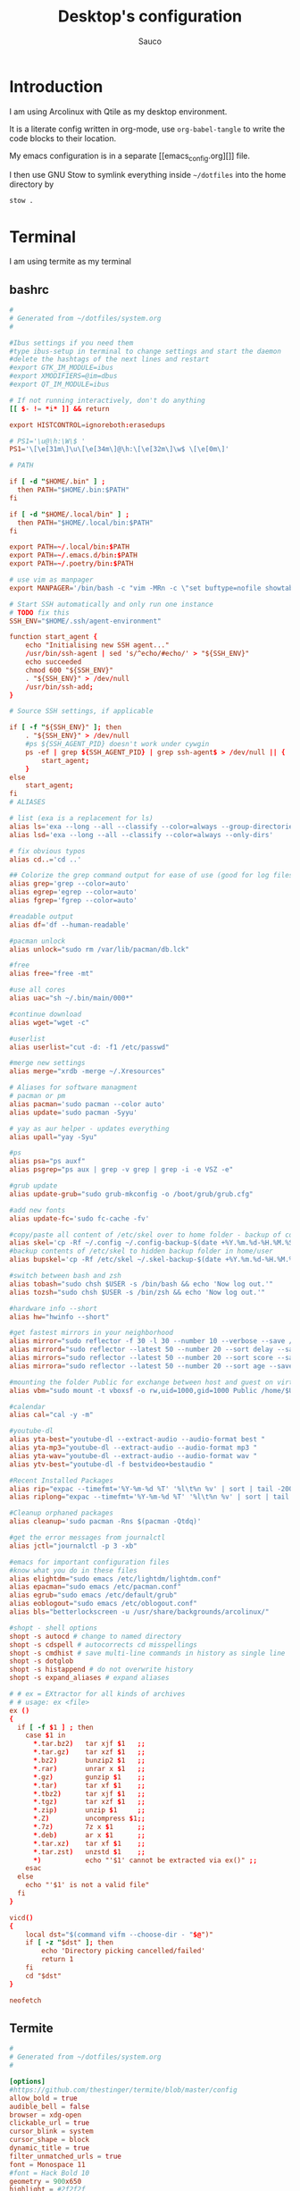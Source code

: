 #+TITLE: Desktop's configuration
#+AUTHOR: Sauco
#+DESCRIPTION: My desktop's configuration
#+STARTUP: content

* Introduction

I am using Arcolinux with Qtile as my desktop environment.

It is a literate config written in org-mode, use =org-babel-tangle= to
write the code blocks to their location.

My emacs configuration is in a separate [[emacs_config.org][]] file.

I then use GNU Stow to symlink everything inside =~/dotfiles= into the home directory by

#+BEGIN_SRC bash
stow .
#+END_SRC

* Terminal

I am using termite as my terminal

** bashrc

#+BEGIN_SRC conf :tangle .bashrc
#
# Generated from ~/dotfiles/system.org
#

#Ibus settings if you need them
#type ibus-setup in terminal to change settings and start the daemon
#delete the hashtags of the next lines and restart
#export GTK_IM_MODULE=ibus
#export XMODIFIERS=@im=dbus
#export QT_IM_MODULE=ibus

# If not running interactively, don't do anything
[[ $- != *i* ]] && return

export HISTCONTROL=ignoreboth:erasedups

# PS1='\u@\h:\W\$ '
PS1='\[\e[31m\]\u\[\e[34m\]@\h:\[\e[32m\]\w$ \[\e[0m\]'

# PATH

if [ -d "$HOME/.bin" ] ;
  then PATH="$HOME/.bin:$PATH"
fi

if [ -d "$HOME/.local/bin" ] ;
  then PATH="$HOME/.local/bin:$PATH"
fi

export PATH=~/.local/bin:$PATH
export PATH=~/.emacs.d/bin:$PATH
export PATH=~/.poetry/bin:$PATH

# use vim as manpager
export MANPAGER='/bin/bash -c "vim -MRn -c \"set buftype=nofile showtabline=0 ft=man ts=8 nomod nolist norelativenumber nonu noma\" -c \"normal L\" -c \"nmap q :qa<CR>\"</dev/tty <(col -b)"'

# Start SSH automatically and only run one instance
# TODO fix this
SSH_ENV="$HOME/.ssh/agent-environment"

function start_agent {
    echo "Initialising new SSH agent..."
    /usr/bin/ssh-agent | sed 's/^echo/#echo/' > "${SSH_ENV}"
    echo succeeded
    chmod 600 "${SSH_ENV}"
    . "${SSH_ENV}" > /dev/null
    /usr/bin/ssh-add;
}

# Source SSH settings, if applicable

if [ -f "${SSH_ENV}" ]; then
    . "${SSH_ENV}" > /dev/null
    #ps ${SSH_AGENT_PID} doesn't work under cywgin
    ps -ef | grep ${SSH_AGENT_PID} | grep ssh-agent$ > /dev/null || {
        start_agent;
    }
else
    start_agent;
fi
# ALIASES

# list (exa is a replacement for ls)
alias ls='exa --long --all --classify --color=always --group-directories-first'
alias lsd='exa --long --all --classify --color=always --only-dirs'

# fix obvious typos
alias cd..='cd ..'

## Colorize the grep command output for ease of use (good for log files)##
alias grep='grep --color=auto'
alias egrep='egrep --color=auto'
alias fgrep='fgrep --color=auto'

#readable output
alias df='df --human-readable'

#pacman unlock
alias unlock="sudo rm /var/lib/pacman/db.lck"

#free
alias free="free -mt"

#use all cores
alias uac="sh ~/.bin/main/000*"

#continue download
alias wget="wget -c"

#userlist
alias userlist="cut -d: -f1 /etc/passwd"

#merge new settings
alias merge="xrdb -merge ~/.Xresources"

# Aliases for software managment
# pacman or pm
alias pacman='sudo pacman --color auto'
alias update='sudo pacman -Syyu'

# yay as aur helper - updates everything
alias upall="yay -Syu"

#ps
alias psa="ps auxf"
alias psgrep="ps aux | grep -v grep | grep -i -e VSZ -e"

#grub update
alias update-grub="sudo grub-mkconfig -o /boot/grub/grub.cfg"

#add new fonts
alias update-fc='sudo fc-cache -fv'

#copy/paste all content of /etc/skel over to home folder - backup of config created - beware
alias skel='cp -Rf ~/.config ~/.config-backup-$(date +%Y.%m.%d-%H.%M.%S) && cp -rf /etc/skel/* ~'
#backup contents of /etc/skel to hidden backup folder in home/user
alias bupskel='cp -Rf /etc/skel ~/.skel-backup-$(date +%Y.%m.%d-%H.%M.%S)'

#switch between bash and zsh
alias tobash="sudo chsh $USER -s /bin/bash && echo 'Now log out.'"
alias tozsh="sudo chsh $USER -s /bin/zsh && echo 'Now log out.'"

#hardware info --short
alias hw="hwinfo --short"

#get fastest mirrors in your neighborhood
alias mirror="sudo reflector -f 30 -l 30 --number 10 --verbose --save /etc/pacman.d/mirrorlist"
alias mirrord="sudo reflector --latest 50 --number 20 --sort delay --save /etc/pacman.d/mirrorlist"
alias mirrors="sudo reflector --latest 50 --number 20 --sort score --save /etc/pacman.d/mirrorlist"
alias mirrora="sudo reflector --latest 50 --number 20 --sort age --save /etc/pacman.d/mirrorlist"

#mounting the folder Public for exchange between host and guest on virtualbox
alias vbm="sudo mount -t vboxsf -o rw,uid=1000,gid=1000 Public /home/$USER/Public"

#calendar
alias cal="cal -y -m"

#youtube-dl
alias yta-best="youtube-dl --extract-audio --audio-format best "
alias yta-mp3="youtube-dl --extract-audio --audio-format mp3 "
alias yta-wav="youtube-dl --extract-audio --audio-format wav "
alias ytv-best="youtube-dl -f bestvideo+bestaudio "

#Recent Installed Packages
alias rip="expac --timefmt='%Y-%m-%d %T' '%l\t%n %v' | sort | tail -200 | nl"
alias riplong="expac --timefmt='%Y-%m-%d %T' '%l\t%n %v' | sort | tail -3000 | nl"

#Cleanup orphaned packages
alias cleanup='sudo pacman -Rns $(pacman -Qtdq)'

#get the error messages from journalctl
alias jctl="journalctl -p 3 -xb"

#emacs for important configuration files
#know what you do in these files
alias elightdm="sudo emacs /etc/lightdm/lightdm.conf"
alias epacman="sudo emacs /etc/pacman.conf"
alias egrub="sudo emacs /etc/default/grub"
alias eoblogout="sudo emacs /etc/oblogout.conf"
alias bls="betterlockscreen -u /usr/share/backgrounds/arcolinux/"

#shopt - shell options
shopt -s autocd # change to named directory
shopt -s cdspell # autocorrects cd misspellings
shopt -s cmdhist # save multi-line commands in history as single line
shopt -s dotglob
shopt -s histappend # do not overwrite history
shopt -s expand_aliases # expand aliases

# # ex = EXtractor for all kinds of archives
# # usage: ex <file>
ex ()
{
  if [ -f $1 ] ; then
    case $1 in
      ,*.tar.bz2)   tar xjf $1   ;;
      ,*.tar.gz)    tar xzf $1   ;;
      ,*.bz2)       bunzip2 $1   ;;
      ,*.rar)       unrar x $1   ;;
      ,*.gz)        gunzip $1    ;;
      ,*.tar)       tar xf $1    ;;
      ,*.tbz2)      tar xjf $1   ;;
      ,*.tgz)       tar xzf $1   ;;
      ,*.zip)       unzip $1     ;;
      ,*.Z)         uncompress $1;;
      ,*.7z)        7z x $1      ;;
      ,*.deb)       ar x $1      ;;
      ,*.tar.xz)    tar xf $1    ;;
      ,*.tar.zst)   unzstd $1    ;;
      ,*)           echo "'$1' cannot be extracted via ex()" ;;
    esac
  else
    echo "'$1' is not a valid file"
  fi
}

vicd()
{
    local dst="$(command vifm --choose-dir - "$@")"
    if [ -z "$dst" ]; then
        echo 'Directory picking cancelled/failed'
        return 1
    fi
    cd "$dst"
}

neofetch

#+END_SRC

** Termite

#+BEGIN_SRC conf :tangle .config/termite/config
#
# Generated from ~/dotfiles/system.org
#

[options]
#https://github.com/thestinger/termite/blob/master/config
allow_bold = true
audible_bell = false
browser = xdg-open
clickable_url = true
cursor_blink = system
cursor_shape = block
dynamic_title = true
filter_unmatched_urls = true
font = Monospace 11
#font = Hack Bold 10
geometry = 900x650
highlight = #2f2f2f
icon_name = terminal
modify_other_keys = false
mouse_autohide = false
scroll_on_output = false
scroll_on_keystroke = true
scrollback_lines = 15000
size_hints = false
search_wrap = true
urgent_on_bell = true

[hints]
#font = Monospace 12
#foreground = #dcdccc
#background = #3f3f3f
#active_foreground = #e68080
#active_background = #3f3f3f
#padding = 2
#border = #3f3f3f
#border_width = 10
#roundness = 2.0

############################################################
#### You can change the color coding to your liking
#### There is a folder themes in ~/config/termite/themes
#### Copy/paste the colors from one of the 79+ templates to this one
#### A backup of the original config termite is present
############################################################
#### Use websites to make the terminal your own
#### https://terminal.sexy
#### https://critical.ch/xterm/
############################################################
#### Nord Theme
[colors]
cursor = #d8dee9
cursor_foreground = #2e3440

foreground = #d8dee9
foreground_bold = #d8dee9
background = rgba(40, 42, 54, 0.99)

highlight = #4c566a

color0  = #3b4252
color1  = #bf616a
color2  = #a3be8c
color3  = #ebcb8b
color4  = #81a1c1
color5  = #b48ead
color6  = #88c0d0
color7  = #e5e9f0
color8  = #4c566a
color9  = #bf616a
color10 = #a3be8c
color11 = #ebcb8b
color12 = #81a1c1
color13 = #b48ead
color14 = #8fbcbb

#+END_SRC

* Rofi

I use a custom rofi theme with nord colors

** config

#+BEGIN_SRC conf :tangle .config/rofi/config
# Generated from ~/dotfiles/system.org
rofi.show-icons: true
rofi.modi: window,drun,run,ssh
rofi.theme: ~/.config/rofi/themes/simple_nord.rasi
#+END_SRC

** simple_nord.rasi (theme)

Custom theme with nord colors

#+BEGIN_SRC conf :tangle .config/rofi/themes/simple_nord.rasi
/**
 * ROFI Nord Color theme
 * User: saucoide
 **/
 * {
    theme-color:                 #81A1C1;
    dark-blue:                   #5E81AC;
    red:                         #BF616A;
    blue:                        #88C0D0;
    purple:                      #B48EAD;
    foreground:                  #D8DEE9;
    background:                  #2E3440;
    lightbg:                     #3B4252;
    lightfg:                     #D8DEE9;

    background-color:            rgba ( 0, 0, 0, 0 % );
    separatorcolor:              @theme-color;
    border-color:                @lightbg;

    normal-background:           @background;
    normal-foreground:           @foreground;
    alternate-normal-background: @background;
    alternate-normal-foreground: @foreground;
    selected-normal-foreground:  @lightfg;
    selected-normal-background:  @dark-blue;

    active-background:           @background;
    active-foreground:           @purple;
    alternate-active-background: @lightbg;
    alternate-active-foreground: @blue;
    selected-active-background:  @blue;
    selected-active-foreground:  @background;

    urgent-background:           @background;
    urgent-foreground:           @red;
    alternate-urgent-foreground: @red;
    alternate-urgent-background: @lightbg;
    selected-urgent-background:  @red;
    selected-urgent-foreground:  @background;

    spacing:                     2;
}
element {
    padding: 3px ;
    spacing: 5px ;
    border:  0;
}
element normal.normal {
    background-color: var(normal-background);
    text-color:       var(normal-foreground);
}
element normal.urgent {
    background-color: var(urgent-background);
    text-color:       var(urgent-foreground);
}
element normal.active {
    background-color: var(active-background);
    text-color:       var(active-foreground);
}
element selected.normal {
    background-color: var(selected-normal-background);
    text-color:       var(selected-normal-foreground);
}
element selected.urgent {
    background-color: var(selected-urgent-background);
    text-color:       var(selected-urgent-foreground);
}
element selected.active {
    background-color: var(selected-active-background);
    text-color:       var(selected-active-foreground);
}
element alternate.normal {
    background-color: var(alternate-normal-background);
    text-color:       var(alternate-normal-foreground);
}
element alternate.urgent {
    background-color: var(alternate-urgent-background);
    text-color:       var(alternate-urgent-foreground);
}
element alternate.active {
    background-color: var(alternate-active-background);
    text-color:       var(alternate-active-foreground);
}
element-text {
    background-color: rgba ( 0, 0, 0, 0 % );
    text-color:       inherit;
}
element-icon {
    background-color: rgba ( 0, 0, 0, 0 % );
    size:             1.2000ch ;
    text-color:       inherit;
}
window {
    padding:          5 1 5 5;
    background-color: var(background);
    border:           1;
}
mainbox {
    padding: 0;
    border:  0;
}
message {
    padding:      1px ;
    border-color: var(separatorcolor);
    border:       2px dash 0px 0px ;
}
textbox {
    text-color: var(foreground);
}
listview {
    padding:      2px 0px 0px ;
    scrollbar:    true;
    border-color: var(separatorcolor);
    spacing:      2px ;
    fixed-height: 0;
    border:       2px dash 0px 0px ;
}
scrollbar {
    width:        10px ;
    padding:      0;
    handle-width: 10px ;
    border:       0;
    handle-color: #4C566A;
}
sidebar {
    border-color: var(separatorcolor);
    border:       2px dash 0px 0px ;
}
button {
    spacing:    0;
    text-color: var(normal-foreground);
}
button selected {
    background-color: var(selected-normal-background);
    text-color:       var(selected-normal-foreground);
}

num-filtered-rows, num-rows {
    text-color: grey;
    expand: false;
}
textbox-num-sep {
    text-color: grey;
    expand: false;
    str: "/";
}
inputbar {
    padding:    1px ;
    spacing:    0px ;
    text-color: var(normal-foreground);
    children:   [ prompt,textbox-prompt-colon,entry, num-filtered-rows, textbox-num-sep, num-rows, case-indicator ];
}
case-indicator {
    spacing:    0;
    text-color: var(normal-foreground);
}
entry {
    spacing:    0;
    text-color: @red;
    placeholder-color: grey;
    placeholder: "Type to filter";
}
prompt {
    spacing:    0;
    text-color: @blue;
}
textbox-prompt-colon {
    margin:     0px 0.3000em 0.0000em 0.0000em ;
    expand:     false;
    str:        ":";
    text-color: inherit;
}

 #+END_SRC

* Dunst (Notifications)

I use dunst for simple notifications

** dunstrc

#+BEGIN_SRC conf :tangle .config/dunst/dunstrc
# Generated from ~/dotfiles/system.org
[global]
    ### Display ###

    # Which monitor should the notifications be displayed on.
    monitor = 0

    # Display notification on focused monitor.  Possible modes are:
    #   mouse: follow mouse pointer
    #   keyboard: follow window with keyboard focus
    #   none: don't follow anything
    #
    # "keyboard" needs a window manager that exports the
    # _NET_ACTIVE_WINDOW property.
    # This should be the case for almost all modern window managers.
    #
    # If this option is set to mouse or keyboard, the monitor option
    # will be ignored.
    follow = mouse

    # The geometry of the window:
    #   [{width}]x{height}[+/-{x}+/-{y}]
    # The geometry of the message window.
    # The height is measured in number of notifications everything else
    # in pixels.  If the width is omitted but the height is given
    # ("-geometry x2"), the message window expands over the whole screen
    # (dmenu-like).  If width is 0, the window expands to the longest
    # message displayed.  A positive x is measured from the left, a
    # negative from the right side of the screen.  Y is measured from
    # the top and down respectively.
    # The width can be negative.  In this case the actual width is the
    # screen width minus the width defined in within the geometry option.
    geometry = "300x5-10+30"

    # Show how many messages are currently hidden (because of geometry).
    indicate_hidden = yes

    # Shrink window if it's smaller than the width.  Will be ignored if
    # width is 0.
    shrink = no

    # The transparency of the window.  Range: [0; 100].
    # This option will only work if a compositing window manager is
    # present (e.g. xcompmgr, compiz, etc.).
    transparency = 0.8

    # The height of the entire notification.  If the height is smaller
    # than the font height and padding combined, it will be raised
    # to the font height and padding.
    notification_height = 0

    # Draw a line of "separator_height" pixel height between two
    # notifications.
    # Set to 0 to disable.
    separator_height = 2

    # Padding between text and separator.
    padding = 8

    # Horizontal padding.
    horizontal_padding = 8

    # Defines width in pixels of frame around the notification window.
    # Set to 0 to disable.
    frame_width = 1

    # Defines color of the frame around the notification window.
    frame_color = "#5e81ac"

    # Define a color for the separator.
    # possible values are:
    #  * auto: dunst tries to find a color fitting to the background;
    #  * foreground: use the same color as the foreground;
    #  * frame: use the same color as the frame;
    #  * anything else will be interpreted as a X color.
    separator_color = frame

    # Sort messages by urgency.
    sort = yes

    # Don't remove messages, if the user is idle (no mouse or keyboard input)
    # for longer than idle_threshold seconds.
    # Set to 0 to disable.
    # A client can set the 'transient' hint to bypass this. See the rules
    # section for how to disable this if necessary
    idle_threshold = 120

    ### Text ###

    font = Monospace 8

    # The spacing between lines.  If the height is smaller than the
    # font height, it will get raised to the font height.
    line_height = 0

    # Possible values are:
    # full: Allow a small subset of html markup in notifications:
    #        <b>bold</b>
    #        <i>italic</i>
    #        <s>strikethrough</s>
    #        <u>underline</u>
    #
    #        For a complete reference see
    #        <https://developer.gnome.org/pango/stable/pango-Markup.html>.
    #
    # strip: This setting is provided for compatibility with some broken
    #        clients that send markup even though it's not enabled on the
    #        server. Dunst will try to strip the markup but the parsing is
    #        simplistic so using this option outside of matching rules for
    #        specific applications *IS GREATLY DISCOURAGED*.
    #
    # no:    Disable markup parsing, incoming notifications will be treated as
    #        plain text. Dunst will not advertise that it has the body-markup
    #        capability if this is set as a global setting.
    #
    # It's important to note that markup inside the format option will be parsed
    # regardless of what this is set to.
    markup = full

    # The format of the message.  Possible variables are:
    #   %a  appname
    #   %s  summary
    #   %b  body
    #   %i  iconname (including its path)
    #   %I  iconname (without its path)
    #   %p  progress value if set ([  0%] to [100%]) or nothing
    #   %n  progress value if set without any extra characters
    #   %%  Literal %
    # Markup is allowed
    format = "<b>%s</b>\n%b"

    # Alignment of message text.
    # Possible values are "left", "center" and "right".
    alignment = left

    # Vertical alignment of message text and icon.
    # Possible values are "top", "center" and "bottom".
    vertical_alignment = center

    # Show age of message if message is older than show_age_threshold
    # seconds.
    # Set to -1 to disable.
    show_age_threshold = 60

    # Split notifications into multiple lines if they don't fit into
    # geometry.
    word_wrap = yes

    # When word_wrap is set to no, specify where to make an ellipsis in long lines.
    # Possible values are "start", "middle" and "end".
    ellipsize = middle

    # Ignore newlines '\n' in notifications.
    ignore_newline = no

    # Stack together notifications with the same content
    stack_duplicates = true

    # Hide the count of stacked notifications with the same content
    hide_duplicate_count = false

    # Display indicators for URLs (U) and actions (A).
    show_indicators = yes

    ### Icons ###

    # Align icons left/right/off
    icon_position = left

    # Scale small icons up to this size, set to 0 to disable. Helpful
    # for e.g. small files or high-dpi screens. In case of conflict,
    # max_icon_size takes precedence over this.
    min_icon_size = 0

    # Scale larger icons down to this size, set to 0 to disable
    max_icon_size = 32

    # Paths to default icons.
    icon_path = /usr/share/icons/gnome/16x16/status/:/usr/share/icons/gnome/16x16/devices/

    ### History ###

    # Should a notification popped up from history be sticky or timeout
    # as if it would normally do.
    sticky_history = yes

    # Maximum amount of notifications kept in history
    history_length = 20

    ### Misc/Advanced ###

    # dmenu path.
    dmenu = /usr/bin/dmenu -p dunst:

    # Browser for opening urls in context menu.
    browser = /usr/bin/firefox -new-tab

    # Always run rule-defined scripts, even if the notification is suppressed
    always_run_script = true

    # Define the title of the windows spawned by dunst
    title = Dunst

    # Define the class of the windows spawned by dunst
    class = Dunst

    # Print a notification on startup.
    # This is mainly for error detection, since dbus (re-)starts dunst
    # automatically after a crash.
    startup_notification = false

    # Manage dunst's desire for talking
    # Can be one of the following values:
    #  crit: Critical features. Dunst aborts
    #  warn: Only non-fatal warnings
    #  mesg: Important Messages
    #  info: all unimportant stuff
    # debug: all less than unimportant stuff
    verbosity = mesg

    # Define the corner radius of the notification window
    # in pixel size. If the radius is 0, you have no rounded
    # corners.
    # The radius will be automatically lowered if it exceeds half of the
    # notification height to avoid clipping text and/or icons.
    corner_radius = 0

    ### Legacy

    # Use the Xinerama extension instead of RandR for multi-monitor support.
    # This setting is provided for compatibility with older nVidia drivers that
    # do not support RandR and using it on systems that support RandR is highly
    # discouraged.
    #
    # By enabling this setting dunst will not be able to detect when a monitor
    # is connected or disconnected which might break follow mode if the screen
    # layout changes.
    force_xinerama = false

    ### mouse

    # Defines list of actions for each mouse event
    # Possible values are:
    # * none: Don't do anything.
    # * do_action: If the notification has exactly one action, or one is marked as default,
    #              invoke it. If there are multiple and no default, open the context menu.
    # * close_current: Close current notification.
    # * close_all: Close all notifications.
    # These values can be strung together for each mouse event, and
    # will be executed in sequence.
    mouse_left_click = close_current
    mouse_middle_click = do_action, close_current
    mouse_right_click = close_all

# Experimental features that may or may not work correctly. Do not expect them
# to have a consistent behaviour across releases.
[experimental]
    # Calculate the dpi to use on a per-monitor basis.
    # If this setting is enabled the Xft.dpi value will be ignored and instead
    # dunst will attempt to calculate an appropriate dpi value for each monitor
    # using the resolution and physical size. This might be useful in setups
    # where there are multiple screens with very different dpi values.
    per_monitor_dpi = false

[shortcuts]

    # Shortcuts are specified as [modifier+][modifier+]...key
    # Available modifiers are "ctrl", "mod1" (the alt-key), "mod2",
    # "mod3" and "mod4" (windows-key).
    # Xev might be helpful to find names for keys.

    # Close notification.
    close = ctrl+space

    # Close all notifications.
    close_all = ctrl+shift+space

    # Redisplay last message(s).
    # On the US keyboard layout "grave" is normally above TAB and left
    # of "1". Make sure this key actually exists on your keyboard layout,
    # e.g. check output of 'xmodmap -pke'
    history = ctrl+grave

    # Context menu.
    context = ctrl+shift+period

[urgency_low]
    # IMPORTANT: colors have to be defined in quotation marks.
    # Otherwise the "#" and following would be interpreted as a comment.
    background = "#2e3440"
    foreground = "#888888"
    timeout = 10
    # Icon for notifications with low urgency, uncomment to enable
    #icon = /path/to/icon

[urgency_normal]
    background = "#2e3440"
    foreground = "#ffffff"
    timeout = 10
    # Icon for notifications with normal urgency, uncomment to enable
    #icon = /path/to/icon

[urgency_critical]
    background = "#2e3440"
    foreground = "#ffffff"
    frame_color = "#ff0000"
    timeout = 0
    # Icon for notifications with critical urgency, uncomment to enable
    #icon = /path/to/icon

# Every section that isn't one of the above is interpreted as a rules to
# override settings for certain messages.
#
# Messages can be matched by
#    appname (discouraged, see desktop_entry)
#    body
#    category
#    desktop_entry
#    icon
#    match_transient
#    msg_urgency
#    stack_tag
#    summary
#
# and you can override the
#    background
#    foreground
#    format
#    frame_color
#    fullscreen
#    new_icon
#    set_stack_tag
#    set_transient
#    timeout
#    urgency
#
# Shell-like globbing will get expanded.
#
# Instead of the appname filter, it's recommended to use the desktop_entry filter.
# GLib based applications export their desktop-entry name. In comparison to the appname,
# the desktop-entry won't get localized.
#
# SCRIPTING
# You can specify a script that gets run when the rule matches by
# setting the "script" option.
# The script will be called as follows:
#   script appname summary body icon urgency
# where urgency can be "LOW", "NORMAL" or "CRITICAL".
#
# NOTE: if you don't want a notification to be displayed, set the format
# to "".
# NOTE: It might be helpful to run dunst -print in a terminal in order
# to find fitting options for rules.

# Disable the transient hint so that idle_threshold cannot be bypassed from the
# client
#[transient_disable]
#    match_transient = yes
#    set_transient = no
#
# Make the handling of transient notifications more strict by making them not
# be placed in history.
#[transient_history_ignore]
#    match_transient = yes
#    history_ignore = yes

# fullscreen values
# show: show the notifications, regardless if there is a fullscreen window opened
# delay: displays the new notification, if there is no fullscreen window active
#        If the notification is already drawn, it won't get undrawn.
# pushback: same as delay, but when switching into fullscreen, the notification will get
#           withdrawn from screen again and will get delayed like a new notification
#[fullscreen_delay_everything]
#    fullscreen = delay
#[fullscreen_show_critical]
#    msg_urgency = critical
#    fullscreen = show

#[espeak]
#    summary = "*"
#    script = dunst_espeak.sh

#[script-test]
#    summary = "*script*"
#    script = dunst_test.sh

#[ignore]
#    # This notification will not be displayed
#    summary = "foobar"
#    format = ""

#[history-ignore]
#    # This notification will not be saved in history
#    summary = "foobar"
#    history_ignore = yes

#[skip-display]
#    # This notification will not be displayed, but will be included in the history
#    summary = "foobar"
#    skip_display = yes

#[signed_on]
#    appname = Pidgin
#    summary = "*signed on*"
#    urgency = low
#
#[signed_off]
#    appname = Pidgin
#    summary = *signed off*
#    urgency = low
#
#[says]
#    appname = Pidgin
#    summary = *says*
#    urgency = critical
#
#[twitter]
#    appname = Pidgin
#    summary = *twitter.com*
#    urgency = normal
#
#[stack-volumes]
#    appname = "some_volume_notifiers"
#    set_stack_tag = "volume"
#
# vim: ft=cfg

#+END_SRC

* Vim

** vimrc

#+BEGIN_SRC conf :tangle .vimrc
set number
set hlsearch
set incsearch
set wildmenu

set ttimeout
set ttimeoutlen=100

set laststatus=2
set splitbelow splitright

set tabstop=4
set shiftwidth=4

"packadd! dracula
syntax enable
"colorscheme dracula

filetype plugin indent on

let g:lightline = {
      \ 'colorscheme': 'nord',
      \ }

if has('mouse')
  set mouse=a
endif

" CUSTOM COMMANDS

:command W w
:command Wq wq
:command Q q

" Add optional packages.
"
" The matchit plugin makes the % command work better, but it is not backwards
" compatible.
" The ! means the package won't be loaded right away but when plugins are
" loaded during initialization.
if has('syntax') && has('eval')
  packadd! matchit
endif

#+END_SRC

* Qtile

My window manager is Qtile, the configuration is lenghty

** autostart.sh

#+BEGIN_SRC bash :tangle .config/qtile/autostart.sh
#!/bin/bash

# Generated from ~/dotfiles/system.org

function run {
  if ! pgrep $1 ;
  then
    $@&
  fi
}

dunst &
numlockx on &
run nm-applet &
blueberry-tray &
run volumeicon &
run xfce4-power-manager &
run spotify
hsetxkbmap -option "ctrl:nocaps" &

picom --config $HOME/.config/picom/picom.conf &
/usr/lib/polkit-gnome/polkit-gnome-authentication-agent-1 &

#+END_SRC

** config.py

#+BEGIN_SRC python :tangle .config/qtile/config.py
# -*- coding: utf-8 -*-
#
# Generated from ~/dotfiles/system.org
# Author: saucoide
# configuration file for a customized  Qtile window manager (http://www.qtile.org)
# based on a version by Derek Taylor  (http://www.gitlab.com/dwt1/ )
#
# The following comments are the copyright and licensing information from the default
# qtile config. Copyright (c) 2010 Aldo Cortesi, 2010, 2014 dequis, 2012 Randall Ma,
# 2012-2014 Tycho Andersen, 2012 Craig Barnes, 2013 horsik, 2013 Tao Sauvage
#
# Permission is hereby granted, free of charge, to any person obtaining a copy of this
# software and associated documentation files (the "Software"), to deal in the Software
# without restriction, including without limitation the rights to use, copy, modify,
# merge, publish, distribute, sublicense, and/or sell copies of the Software, and to
# permit persons to whom the Software is furnished to do so, subject to the following
# conditions:
#
# The above copyright notice and this permission notice shall be includ ed in all copies
# or substantial portions of the Software.

##### IMPORTS #####
import os
import re
import socket
import subprocess
from libqtile import qtile
from libqtile.config import Key, Screen, Group, Drag, Click, Match
from libqtile.command import lazy
from libqtile import layout, bar, widget, hook
from typing import List  # noqa: F401
from libqtile.config import ScratchPad, DropDown

import random
import pathlib
from mailwatcher import main as get_mails
from inoreader_rss_counter import main as get_feeds

##### DEFINING CONSTANTS & DEFAULT PROGRAMS #####

mod = "mod4"   # mod key to SUPER/WINDOWS
TRANS_FONT_SIZE = 60  # font size used for the separator effect on the bar, adjust for different resolutions

MY_TERMINAL = "termite"
TEXT_EDITOR = "emacs"
EMAIL_CLIENT = "emacs"
FILE_MANAGER = "thunar"
BROWSER = "firefox"
SYS_MONITOR = "xfce4-taskmanager"

MY_CONFIG = "~/.config/qtile/config.py"

## Numpad keys ##
NUMPAD = {  0: "KP_Insert",
            1: "KP_End",
            2: "KP_Down",
            3: "KP_Next",
            4: "KP_Left",
            5: "KP_Begin",
            6: "KP_Right",
            7: "KP_Home",
            8: "KP_Up",
            9: "KP_Prior"
    }

## Colors ##
COLORS = {
          "white":"ffffff",
          "background":"#2e3440",           # panel background
          "active_background":"#3B4252",    # background for current group
          "group_highlight":"#ff5555",      # border line color for current group
          "border_line":"#8d62a9",          # border line color for other tab and odd widgets
          "border_focus":"#5e81ac",
          "win_name":"#81a1c1",             # current window name
          "frost0":"#5e81ac",               # Theme colors (nord)
          "frost1":"#81a1c1",
          "frost2":"#434C5E",
          "frost3":"#4C566A",
          "aurora0":"#bf616a",
    }

##### DEFINING MY FUNCTIONS #####

@lazy.function
def float_to_front():
    for group in qtile.groups:
        for window in group.windows:
            if window.floating:
                window.cmd_bring_to_front()

def bar_transition(col_from, col_to):
    return widget.TextBox(text='◢',
                          background = col_from,
                          foreground = col_to,
                          padding=-5,
                          font="Ubuntu Mono derivative Powerline",
                          fontsize=TRANS_FONT_SIZE)

def get_wallpaper():
    wp_path = pathlib.Path.home() / ".config/qtile/wallpapers"
    wallpapers = list(filter(lambda x: x.suffix in (".png",".jpg"), wp_path.glob("*")))
    return random.choice(wallpapers)

def open_htop():
    qtile.cmd_spawn(f'{MY_TERMINAL} -e htop')

def open_sys_monitor():
    qtile.cmd_spawn(SYS_MONITOR)

def open_audio_settings():
    qtile.cmd_spawn("pavucontrol")

def open_mail():
    qtile.cmd_spawn(EMAIL_CLIENT)

def open_feeds():
    qtile.cmd_spawn(f"{BROWSER} --new-window https://www.inoreader.com")

def toggle_calendar():
    qtile.cmd_spawn(f'{MY_TERMINAL} -e cal;bash') # TODO find something better for this

def toggle_rofi():
    qtile.cmd_spawn('rofi -show drun')

def logout():
    qtile.cmd_spawn("arcolinux-logout")

def open_pamac():
    qtile.cmd_spawn("pamac-manager")

##### GROUPS #####
# fin the wm_class etc using xprop | grep WM_CLASS or similar

group_names = {"SYS": {'layout': 'columns'},
               "COM": {'layout': 'max'},
               "WWW": {'layout': 'columns'},
               "DEV": {'layout': 'columns'},
               "MUS": {'layout': 'max', "matches":[Match(title="Spotify Free")]},
               "VID": {'layout': 'columns', "matches":[Match(wm_class="smplayer")]},
               "NTS": {'layout': 'max'},
               "DOC": {'layout': 'columns'},
               "VMS": {'layout': 'max'}}

groups = [Group(name, **kwargs) for name, kwargs in group_names.items()]


##### KEYBINDINGS #####
keys = [
    ### BASICS

         Key([mod], "y", lazy.spawncmd(),
             desc='launch prompt'),
         Key([mod], "k", lazy.window.kill(),
             desc='Kill active window'),
         Key([mod], "q", lazy.window.kill(),
             desc='Kill active window'),
         Key([mod, "shift"], "r", lazy.restart(),
             desc='Restart Qtile'),
         Key([mod, "shift"], "q", lazy.shutdown(),
             desc='Shutdown Qtile'),
         #Key([mod], "x", lazy.spawn('arcolinux-logout')),

    ### WINDOW CONTROL

         ## Focus
         Key([mod], "Down", lazy.layout.down(),
             desc = "Switch focus to window below"),
         Key([mod], "Up", lazy.layout.up(),
             desc = "Switch focus to window above"),
         Key([mod], "Right", lazy.layout.left(),
             desc = "Switch focus to window to the right"),
         Key([mod], "Left", lazy.layout.right(),
             desc = "Switch focus to window to the right"),

         ## Toggle Fullscreen
         Key([mod], "f", lazy.window.toggle_fullscreen(),
             desc = "Toggle fullscreen for the current window"),

         ## Move
         Key([mod, "shift"], "Down", lazy.layout.shuffle_down(),
             desc = "Move window down"),
         Key([mod, "shift"], "Up", lazy.layout.shuffle_up(),
             desc = "Move window up"),
         Key([mod, "shift"], "Left", lazy.layout.shuffle_left(),
             desc = "Move window left"),
         Key([mod, "shift"], "Right", lazy.layout.shuffle_right(),
             desc = "Move window right"),

         ## Resize
         Key([mod, "control"], "Down",
             lazy.layout.grow_down(),
             lazy.layout.shrink(),
             desc = "Increase size down"),
         Key([mod, "control"], "Up",
             lazy.layout.grow_up(),
             lazy.layout.grow(),
             desc = "Increase size up"),
         Key([mod, "control"], "Left",
             lazy.layout.grow_left(),
             lazy.layout.shrink(),
             lazy.layout.decrease_ratio(),
             desc = "Increase size left"),
         Key([mod, "control"], "Right",
             lazy.layout.grow_right(),
             lazy.layout.grow(),
             lazy.layout.increase_ratio(),
             desc = "Increase size right"),

         # Float
         Key([mod, "shift"], "f", lazy.window.toggle_floating(),
             desc='toggle floating'),

    ### LAYOUT CONTROL

         ## Switching layouts
         Key([mod], "Tab", lazy.next_layout(),
             desc='Toggle through layouts'),
         Key([mod], "c", lazy.to_layout_index(0),
             desc='switch to COLUMNS layout'),
         Key([mod], "t", lazy.to_layout_index(1),
             desc='switch to MONADTALL layout'),
         Key([mod], "m", lazy.to_layout_index(2),
             desc='switch to MAX layout'),
         #Key([mod, "shift"], "m", lazy.to_layout_index(3),
             #desc='switch to TREETAB layout'),

         Key([mod, "control"], "f", float_to_front,
             desc='switch to FLOATING layout'),

         ## Reset sizes
         Key([mod], "n", lazy.layout.normalize(),
             desc='normalize window size ratios'),

        ## Layout specific
         Key([mod], "Return", lazy.layout.toggle_split(),lazy.layout.flip(),
             desc = "Switch between Stack/Tile modes"),

    ### APPLICATION LAUNCHING

         ## Super + Key

         Key([mod], "space", lazy.spawn('rofi -show drun'),
             desc='Launch rofi drun'),

          Key([mod], "r", lazy.spawn('rofi -show run'),
             desc='Launch rofi run'),

         Key([mod], "e", lazy.spawn(FILE_MANAGER),
             desc='Launch file manager'),

         Key([mod], "Escape", lazy.spawn('xkill'),
             desc = 'Click to kill window'),

        ## (CONTROL + ALT + KEY) // alt+super+key?

         Key(["control", "mod1"], "t", lazy.spawn(MY_TERMINAL),
             desc='terminal'),

         Key([mod], "KP_Enter", lazy.spawn(MY_TERMINAL),
             desc='terminal'),

         Key(["control", "mod1"], "f", lazy.spawn(f"{BROWSER}"),
             desc='Launch browser'),

         Key(["control", "mod1"], "e", lazy.spawn(f"{MY_TERMINAL} -e vifm"),
             desc='Launch vifm'),

         Key(["control", "mod1"], "n", lazy.spawn(TEXT_EDITOR),
             desc='Launch text editor'),

         #Key([mod], "v", lazy.spawn('pavucontrol')),    # this is pulseaudio volume control, migth want to bind it to something

         ## Volume & Media keys
         Key([], "XF86AudioRaiseVolume", lazy.spawn("amixer -D pulse -q sset Master 5%+")),
         Key([], "XF86AudioLowerVolume", lazy.spawn("amixer -D pulse -q sset Master 5%-")),
         Key([], "XF86AudioMute", lazy.spawn("amixer -D pulse -q set Master toggle")),

         Key([], "XF86AudioPlay", lazy.spawn("playerctl play-pause")),
         Key([], "XF86AudioNext", lazy.spawn("playerctl next")),
         Key([], "XF86AudioPrev", lazy.spawn("playerctl previous")),
         Key([], "XF86AudioStop", lazy.spawn("playerctl stop")),

]


### GROUP KEYBINDINGS
for number, group in enumerate(groups, start=1):
    #Mod+Num = Switch group/view
    #Mod+Shift+Num = Send window to group & switch to it
    #Mod+Control+Num = Send window to group
    keys.append(Key([mod], str(number), lazy.group[group.name].toscreen()))
    keys.append(Key([mod], NUMPAD[number], lazy.group[group.name].toscreen()))
    keys.append(Key([mod, "shift"], str(number), lazy.window.togroup(group.name, switch_group=True)))
    keys.append(Key([mod, "shift"], NUMPAD[number], lazy.window.togroup(group.name, switch_group=True)))
    keys.append(Key([mod, "control"], str(number), lazy.window.togroup(group.name, switch_group=False)))
    keys.append(Key([mod, "control"], NUMPAD[number], lazy.window.togroup(group.name, switch_group=False)))

### TOGGLE LAST GROUP
keys.append(Key([mod], "BackSpace", lazy.screen.toggle_group()))


##### ADDING DROPDOWN TERMINAL #####
    ### Appending group
groups.append(ScratchPad("scratchpad", [DropDown("term",
                                                "/usr/bin/termite",
                                                opacity=0.88,
                                                height=0.33,
                                                width=0.8)]
                        )
)

    ### Setting the key binding
keys.extend([Key([], "F4", lazy.group["scratchpad"].dropdown_toggle("term"))])


##### THE LAYOUTS #####

    ### DEFAULT LAYOUT THEME SETTINGS #####
layout_theme = {"border_width": 2,
                "margin": 3,
                "border_focus": COLORS["frost1"],
                "border_normal": "1D2330"
                }

    ### LAYOUTS
layouts = [
    layout.Columns(**layout_theme, border_focus_stack = "bf616a"),
    layout.MonadTall(**layout_theme),
    layout.Max(**layout_theme),
    #layout.TreeTab(
         #font = "Ubuntu",
         #fontsize = 10,
         #sections = ["FIRST", "SECOND"],
         #section_fontsize = 11,
         #bg_color = "141414",
         #active_bg = "bf616a",
         #active_fg = "000000",
         #inactive_bg = "4c566a",
         #inactive_fg = "a7a7a7",
         #padding_y = 5,
         #section_top = 10,
         #panel_width = 150
         #)
    #layout.RatioTile(**layout_theme),
    #layout.VerticalTile(**layout_theme),
    #layout.Floating(**layout_theme),
    #layout.Tile(shift_windows=True, **layout_theme)
    #layout.MonadWide(**layout_theme),
    #layout.Bsp(**layout_theme),
    #layout.Stack(stacks=2, **layout_theme),
]


##### PROMPT FORMAT #####
prompt = "{0}@{1}: ".format(os.environ["USER"], socket.gethostname())

##### DEFAULT WIDGET SETTINGS #####
widget_defaults = dict(
    font="Ubuntu Mono derivative Powerline",
    fontsize = 12,
    padding = 2,
    background=COLORS["white"]
)

extension_defaults = widget_defaults.copy()   # ???

##### WIDGETS #####

def init_widgets_list():

    widgets_list = [

              widget.Image(
                        filename = "~/.config/qtile/icons/arcolinux.png",
                        background =  COLORS["background"],
                        margin = 2,
                        #margin_x = 0,
                        #margin_y = 0,
                        mouse_callbacks = {'Button1': toggle_rofi}
                   ),
             #widget.Sep(
                        #linewidth = 0,
                        #padding = 0+,
                        #foreground = COLORS["white"],
                        #background = COLORS["background"]
                        #),
               widget.GroupBox(font="Ubuntu Bold",
                        fontsize = 9,
                        margin_y = 3,
                        margin_x = 0,
                        padding_y = 5,
                        padding_x = 5,
                        borderwidth = 3,
                        active = COLORS["white"],
                        inactive = COLORS["white"],
                        rounded = False,
                        highlight_color = COLORS['active_background'],
                        highlight_method = "line",
                        this_current_screen_border = COLORS["group_highlight"],
                        this_screen_border = COLORS["border_line"],
                        other_current_screen_border = COLORS["background"],
                        other_screen_border = COLORS["background"],
                        foreground = COLORS["white"],
                        background = COLORS["background"],
                        disable_drag = True
                        ),
               widget.TextBox(text='⟋',
                          background = COLORS["background"],
                          foreground = COLORS["frost1"],
                          padding=0,
                          fontsize=50),
               widget.Prompt(
                        prompt=prompt,
                        font="Ubuntu Mono",
                        padding=10,
                        foreground = COLORS["group_highlight"],
                        background = COLORS["active_background"]
                        ),
               widget.Sep(
                        linewidth = 0,
                        padding = 2,
                        foreground = COLORS["white"],
                        background = COLORS["background"]
                        ),
               widget.TaskList(
                        background = COLORS["background"],
                        foreground = "#d8dee9",
                        font = "Ubuntu Mono",
                        fontsize = 12,
                        icon_size = 8,
                        border = COLORS["active_background"],
                        highlight_method = "block",
                        max_title_width = 120,
                        txt_floating = "🗗 ",
                        txt_maximized = "🗖 ",
                        margin = 0,
                        padding = 5,
                        ),
                widget.CurrentLayoutIcon(
                        custom_icon_paths=[os.path.expanduser("~/.config/qtile/icons")],
                        background = COLORS["background"],
                        padding = 0,
                        scale=0.7
                        ),
               widget.CurrentLayout(
                        foreground = COLORS["white"],
                        background = COLORS["background"],
                        padding = 5
                        ),
               bar_transition(COLORS["background"], COLORS["frost0"]),
               widget.GenPollText(
                   background = COLORS["frost0"],
                   func = get_mails,
                   update_interval = 600,
                   mouse_callbacks = {'Button1':open_mail}
                   ),
               bar_transition(COLORS["frost0"], COLORS["frost1"]),
               widget.TextBox(
                        text = "",
                        foreground = COLORS["white"],
                        background = COLORS["frost1"],
                        mouse_callbacks = {'Button1': open_feeds}
                   ),
               widget.GenPollText(
                   background = COLORS["frost1"],
                   func = get_feeds,
                   update_interval = 600,
                   mouse_callbacks={'Button1': open_feeds}
                   ),
               bar_transition(COLORS["frost1"], COLORS["frost2"]),
               widget.CPU(
                        foreground = COLORS["white"],
                        background = COLORS["frost2"],
                        padding = 0,
                        format = "CPU {load_percent}% | ",
                        mouse_callbacks={'Button1': open_htop, 'Button3': open_sys_monitor}
                        ),
               widget.Memory(
                        foreground = COLORS["white"],
                        background = COLORS["frost2"],
                        measure_mem = "G",
                        measure_swap = "G",
                        format = 'RAM {MemUsed: .1f}/{MemTotal: .1f}GB',
                        padding = 0,
                        mouse_callbacks={'Button1': open_htop, 'Button3': open_sys_monitor}
                        ),
               bar_transition(COLORS["frost2"], COLORS["frost3"]),
               widget.ThermalSensor(
                        foreground=COLORS["white"],
                        background=COLORS["frost3"],
                        padding = 0,
                        update_interval = 10,
                        ),
               bar_transition(COLORS["frost3"], COLORS["frost0"]),
               widget.TextBox(
                        text = "",
                        foreground = COLORS["white"],
                        background = COLORS["frost0"],
                        mouse_callbacks = {'Button1': open_audio_settings}
                   ),
               widget.Volume(
                        foreground = COLORS["white"],
                        background = COLORS["frost0"],
                        padding = 0,
                        volume_app = "pulseaudio",
                        device = "pulse"
                        ),
               bar_transition(COLORS["frost0"], COLORS["frost1"]),
               widget.CheckUpdates(
                        update_interval = 1800,
                        foreground = COLORS["white"],
                        background = COLORS["frost1"],
                        color_have_updates = COLORS["aurora0"],
                        display_format = '{updates} ⟳',
                        distro = "Arch_checkupdates",
                        mouse_callbacks = {'Button1': open_pamac}
                        ),
               bar_transition(COLORS["frost1"], COLORS["frost2"]),
                #widget.Systray(
                        #background=COLORS["frost2"],
                        #padding = 5
                        #),
               #bar_transition(COLORS["frost2"], COLORS["frost3"]),
               widget.Clock(
                        foreground = COLORS["white"],
                        background = COLORS["frost2"],
                        format="%d-%b-%Y [%H:%M] ",
                        padding = 2,
                        mouse_callbacks = {'Button1': toggle_calendar}
                        ),
               # bar_transition(COLORS["frost3"], COLORS["frost0"]),
               #widget.Battery(
                        #font="Ubuntu Mono",
                        #update_interval = 10,
                        #fontsize = 12,
                        #foreground = COLORS["white"],
                        #background = COLORS["frost3"],
	                    #),
               widget.TextBox(
                        text = "[⏻]",
                        background = COLORS["frost3"],
                        mouse_callbacks = {'Button1': logout}
                   ),
               #widget.QuickExit(
                        #background = COLORS["frost3"],
                        #countdown_format = "[{}s]",
                        #default_text = "[⏼]" # ⏻ ⏼ ⏽ ⭘ ⏾
                   #)
              ]
    return widgets_list

##### SCREENS ##### (TRIPLE MONITOR SETUP)

def init_screens():
    return [Screen(top=bar.Bar(widgets=init_widgets_list(), opacity=0.95, size=20),
                    wallpaper = get_wallpaper(),
                    wallpaper_mode = 'fill')
            ]

if __name__ in ["config", "__main__"]:
    screens = init_screens()
    widgets_list = init_widgets_list()



##### FLOATING WINDOWS #####

float_theme = {"border_width": 1,
               "border_focus": COLORS["background"]
               }

floating_types = ["notification", "toolbar", "splash", "dialog"]

@hook.subscribe.client_new
def set_floating(window):
    if (window.window.get_wm_transient_for()
            or window.window.get_wm_type() in floating_types):
        window.floating = True

floating_layout = layout.Floating(float_rules=[
                    ,*layout.Floating.default_float_rules,
                    Match(wm_class='makebranch'),  # gitk
                    Match(wm_class='confirmreset'),  # gitk
                    Match(wm_class='maketag'),  # gitk
                    Match(title='branchdialog'),  # gitk
                    Match(wm_class='ssh-askpass'),  # ssh-askpass
                    Match(title='pinentry'),  # GPG key password entry
                    Match(wm_class='confirm'),
                    Match(wm_class='dialog'),
                    Match(wm_class='download'),
                    Match(wm_class='error'),
                    Match(wm_class='file_progress'),
                    Match(wm_class='notification'),
                    Match(wm_class='splash'),
                    Match(wm_class='toolbar'),
                    Match(wm_class='Arandr'),
                    Match(wm_class='Arcolinux-tweak-tool.py'),
                    Match(wm_class='arcolinux-logout'),
                    Match(title='Open File'),
                    ],
                    ,**float_theme
                    )

auto_fullscreen = True
focus_on_window_activation = "smart"

##### DRAG FLOATING WINDOWS #####
mouse = [
    Drag([mod], "Button1", lazy.window.set_position_floating(),
         start=lazy.window.get_position()),
    Drag([mod], "Button3", lazy.window.set_size_floating(),
         start=lazy.window.get_size()),
    Click([mod], "Button2", lazy.window.bring_to_front())
]

dgroups_key_binder = None
dgroups_app_rules = []  # type: List
main = None
follow_mouse_focus = True
bring_front_click = False
cursor_warp = False



##### STARTUP APPLICATIONS #####
@hook.subscribe.startup_once
def start_once():
    autostart = pathlib.Path.home() / ".config/qtile/autostart.sh"
    subprocess.call([autostart])

# XXX: Gasp! We're lying here. In fact, nobody really uses or cares about this
# string besides java UI toolkits; you can see several discussions on the
# mailing lists, GitHub issues, and other WM documentation that suggest setting
# this string if your java app doesn't work correctly. We may as well just lie
# and say that we're a working one by default.
#
# We choose LG3D to maximize irony: it is a 3D non-reparenting WM written in
# java that happens to be on java's whitelist.
wmname = "LG3D"

#+END_SRC

** inoreader_rss_counter.py

One fo the bar widgets in my qtile config displays the number of unread RSS readers on my inoreader account, which is the result of this python script

To get the password from kwallet it is using =keyring= so that dependency needs to be installed

#+BEGIN_SRC python :tangle .config/qtile/inoreader_rss_counter.py
# Generated from ~/dotfiles/system.org

import requests
import keyring
from pathlib import Path

def main():

    BASE_URL = "https://www.inoreader.com/reader/api/0"
    LOGIN_URL = "https://www.inoreader.com/accounts/ClientLogin"

    EMAIL = keyring.get_password("Passwords", 'ino_user')
    PW = keyring.get_password("Passwords", 'ino_pw')
    APP_ID = keyring.get_password("Passwords", 'ino_id')
    APP_KEY = keyring.get_password("Passwords", 'ino_key')


    resp = requests.post(LOGIN_URL, data={'Email':EMAIL,'Passwd':PW})

    content = {}
    for line in resp.text.split('\n'):
        if line:
            key, val = line.split("=")
            content[key] = val
    token = content['Auth']

    headers = {'Authorization': 'GoogleLogin auth=' + token,
            'Appid': APP_ID,
            'AppKey': APP_KEY}

    resp = requests.get(BASE_URL + "/unread-count", headers=headers)
    unreadcounts = resp.json()
    unread = unreadcounts['unreadcounts'][0]['count']

    return str(unread)


if __name__ == "__main__":
    main()

#+END_SRC
** mailwatcher.py

Similarly i have a script to count unread emails

#+BEGIN_SRC python :tangle .config/qtile/mailwatcher.py
# Generated from ~/dotfiles/system.org

import imaplib
import keyring
from pathlib import Path

def main():

    EMAIL = keyring.get_password('Passwords', 'email_user')
    PW = keyring.get_password('Passwords', 'email_pw')
    SMTP_SERVER = "imap.gmail.com"
    SMTP_PORT = 993

    mail = imaplib.IMAP4_SSL(SMTP_SERVER)
    mail.login(EMAIL,PW)
    mail.select("inbox")
    _, mail_ids = mail.search(None,"UNSEEN")
    unread = len(mail_ids[0].split())

    return f"🖂 {unread}"

if __name__ == "__main__":
    main()

#+END_SRC

* Picom

picom is a standalone compositor, we need it to use with qtile

** picom.conf

#+BEGIN_SRC conf :tangle .config/qtile/picom.conf
# Generated from ~/dotfiles/system.org
# Thank you code_nomad: http://9m.no/ꪯ鵞
# and Arch Wiki contributors: https://wiki.archlinux.org/index.php/Compton

#################################
#
# Backend
#
#################################

# Backend to use: "xrender" or "glx".
# GLX backend is typically much faster but depends on a sane driver.
backend = "glx";
#backend = "xrender"

#################################
#
# GLX backend
#
#################################

glx-no-stencil = true;

# GLX backend: Copy unmodified regions from front buffer instead of redrawing them all.
# My tests with nvidia-drivers show a 10% decrease in performance when the whole screen is modified,
# but a 20% increase when only 1/4 is.
# My tests on nouveau show terrible slowdown.
glx-copy-from-front = false;

# GLX backend: Use MESA_copy_sub_buffer to do partial screen update.
# My tests on nouveau shows a 200% performance boost when only 1/4 of the screen is updated.
# May break VSync and is not available on some drivers.
# Overrides --glx-copy-from-front.
# glx-use-copysubbuffermesa = true;

# GLX backend: Avoid rebinding pixmap on window damage.
# Probably could improve performance on rapid window content changes, but is known to break things on some drivers (LLVMpipe).
# Recommended if it works.
# glx-no-rebind-pixmap = true;

# GLX backend: GLX buffer swap method we assume.
# Could be undefined (0), copy (1), exchange (2), 3-6, or buffer-age (-1).
# undefined is the slowest and the safest, and the default value.
# copy is fastest, but may fail on some drivers,
# 2-6 are gradually slower but safer (6 is still faster than 0).
# Usually, double buffer means 2, triple buffer means 3.
# buffer-age means auto-detect using GLX_EXT_buffer_age, supported by some drivers.
# Useless with --glx-use-copysubbuffermesa.
# Partially breaks --resize-damage.
# Defaults to undefined.
#glx-swap-method = "undefined";

#################################
#
# Shadows
#
#################################

# Enabled client-side shadows on windows.
shadow = false;
# The blur radius for shadows. (default 12)
shadow-radius = 5;
# The left offset for shadows. (default -15)
shadow-offset-x = -5;
# The top offset for shadows. (default -15)
shadow-offset-y = -5;
# The translucency for shadows. (default .75)
shadow-opacity = 0.5;

log-level = "warn";
#change your username here
#log-file = "/home/erik/.config/compton.log";

# Set if you want different colour shadows
# shadow-red = 0.0;
# shadow-green = 0.0;
# shadow-blue = 0.0;

# The shadow exclude options are helpful if you have shadows enabled. Due to the way compton draws its shadows, certain applications will have visual glitches
# (most applications are fine, only apps that do weird things with xshapes or argb are affected).
# This list includes all the affected apps I found in my testing. The "! name~=''" part excludes shadows on any "Unknown" windows, this prevents a visual glitch with the XFWM alt tab switcher.
shadow-exclude = [
    "! name~=''",
    "name = 'Notification'",
    "name = 'Plank'",
    "name = 'Docky'",
    "name = 'Kupfer'",
    "name = 'xfce4-notifyd'",
    "name *= 'VLC'",
    "name *= 'compton'",
    "name *= 'Chromium'",
    "name *= 'Chrome'",
    "class_g = 'Firefox' && argb",
    "class_g = 'Conky'",
    "class_g = 'Kupfer'",
    "class_g = 'Synapse'",
    "class_g ?= 'Notify-osd'",
    "class_g ?= 'Cairo-dock'",
    "class_g = 'Cairo-clock'",
    "class_g ?= 'Xfce4-notifyd'",
    "class_g ?= 'Xfce4-power-manager'",
    "_GTK_FRAME_EXTENTS@:c",
    "_NET_WM_STATE@:32a *= '_NET_WM_STATE_HIDDEN'"
];
# Avoid drawing shadow on all shaped windows (see also: --detect-rounded-corners)
shadow-ignore-shaped = false;

#################################
#
# Opacity
#
#################################

inactive-opacity = 1;
active-opacity = 1;
frame-opacity = 1;
inactive-opacity-override = false;

# Dim inactive windows. (0.0 - 1.0)
# inactive-dim = 0.2;
# Do not let dimness adjust based on window opacity.
# inactive-dim-fixed = true;
# Blur background of transparent windows. Bad performance with X Render backend. GLX backend is preferred.
# blur-background = true;
# Blur background of opaque windows with transparent frames as well.
# blur-background-frame = true;
# Do not let blur radius adjust based on window opacity.
blur-background-fixed = false;
blur-background-exclude = [
    "window_type = 'dock'",
    "window_type = 'desktop'",
    "_GTK_FRAME_EXTENTS@:c"
];

#################################
#
# Fading
#
#################################

# Fade windows during opacity changes.
fading = false;
# The time between steps in a fade in milliseconds. (default 10).
fade-delta = 4;
# Opacity change between steps while fading in. (default 0.028).
fade-in-step = 0.03;
# Opacity change between steps while fading out. (default 0.03).
fade-out-step = 0.03;
# Fade windows in/out when opening/closing
# no-fading-openclose = true;

# Specify a list of conditions of windows that should not be faded.
fade-exclude = [ ];

#################################
#
# Other
#
#################################

# Try to detect WM windows and mark them as active.
mark-wmwin-focused = true;
# Mark all non-WM but override-redirect windows active (e.g. menus).
mark-ovredir-focused = true;
# Use EWMH _NET_WM_ACTIVE_WINDOW to determine which window is focused instead of using FocusIn/Out events.
# Usually more reliable but depends on a EWMH-compliant WM.
use-ewmh-active-win = true;
# Detect rounded corners and treat them as rectangular when --shadow-ignore-shaped is on.
detect-rounded-corners = true;

# Detect _NET_WM_OPACITY on client windows, useful for window managers not passing _NET_WM_OPACITY of client windows to frame windows.
# This prevents opacity being ignored for some apps.
# For example without this enabled my xfce4-notifyd is 100% opacity no matter what.
detect-client-opacity = true;

# Specify refresh rate of the screen.
# If not specified or 0, compton will try detecting this with X RandR extension.
refresh-rate = 0;

# Vertical synchronization: match the refresh rate of the monitor
# this breaks transparency in virtualbox - put a "#" before next line to fix that
vsync = true;

# Enable DBE painting mode, intended to use with VSync to (hopefully) eliminate tearing.
# Reported to have no effect, though.
dbe = false;

# Limit compton to repaint at most once every 1 / refresh_rate second to boost performance.
# This should not be used with --vsync drm/opengl/opengl-oml as they essentially does --sw-opti's job already,
# unless you wish to specify a lower refresh rate than the actual value.
#sw-opti = true;

# Unredirect all windows if a full-screen opaque window is detected, to maximize performance for full-screen windows, like games.
# Known to cause flickering when redirecting/unredirecting windows.
unredir-if-possible = false;

# Specify a list of conditions of windows that should always be considered focused.
focus-exclude = [ ];

# Use WM_TRANSIENT_FOR to group windows, and consider windows in the same group focused at the same time.
detect-transient = true;
# Use WM_CLIENT_LEADER to group windows, and consider windows in the same group focused at the same time.
# WM_TRANSIENT_FOR has higher priority if --detect-transient is enabled, too.
detect-client-leader = true;

#################################
#
# Window type settings
#
#################################

wintypes:
{
  tooltip = { fade = true; shadow = true; opacity = 0.9; focus = true;};
  dock = { shadow = false; }
  dnd = { shadow = false; }
  popup_menu = { opacity = 0.9; }
  dropdown_menu = { opacity = 0.9; }
};

######################
#
# XSync
# See: https://github.com/yshui/compton/commit/b18d46bcbdc35a3b5620d817dd46fbc76485c20d
#
######################

# Use X Sync fence to sync clients' draw calls. Needed on nvidia-drivers with GLX backend for some users.
xrender-sync-fence = true;

#+END_SRC
